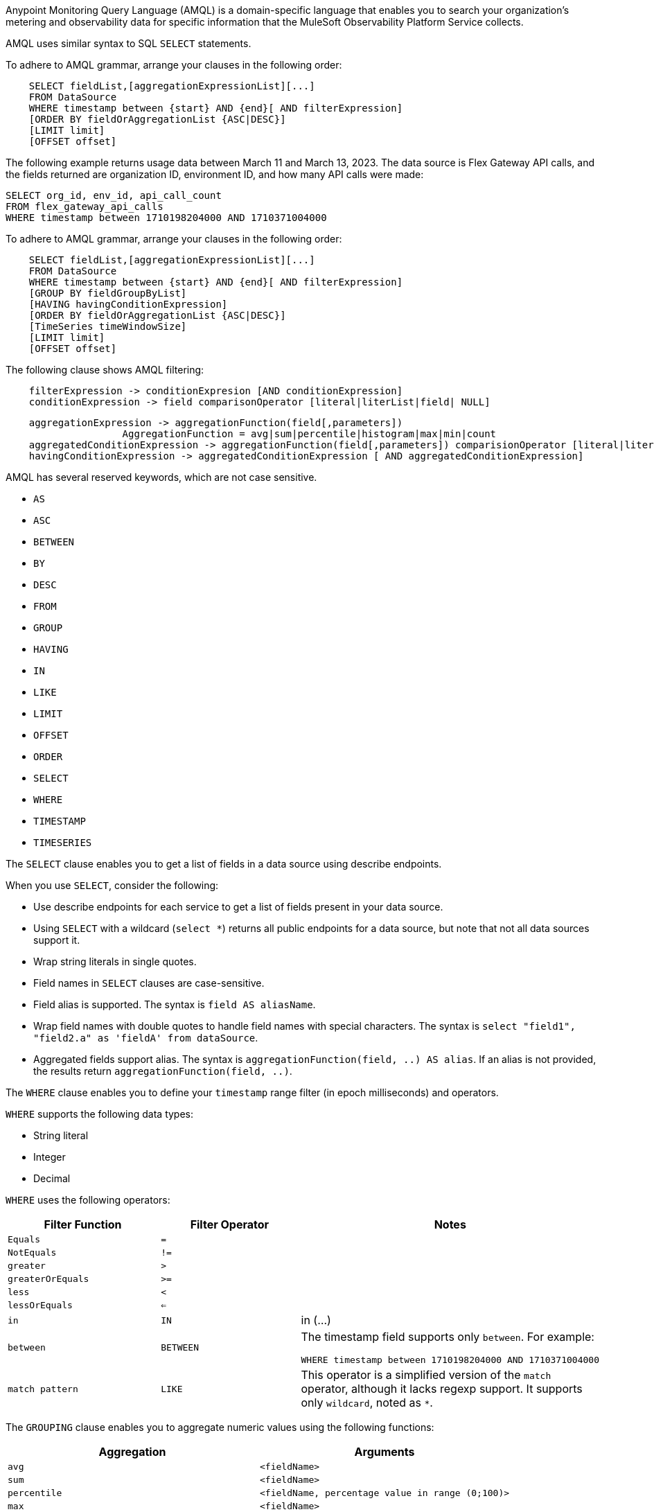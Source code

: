 // tag::amqlIntro[]
Anypoint Monitoring Query Language (AMQL) is a domain-specific language that enables you to search your organization’s metering and observability data for specific information that the MuleSoft Observability Platform Service collects. 

AMQL uses similar syntax to SQL `SELECT` statements.
// end::amqlIntro[]

// tag::queryGrammarUR[]

To adhere to AMQL grammar, arrange your clauses in the following order: 

[source,sql]
----
    SELECT fieldList,[aggregationExpressionList][...]
    FROM DataSource
    WHERE timestamp between {start} AND {end}[ AND filterExpression]
    [ORDER BY fieldOrAggregationList {ASC|DESC}]
    [LIMIT limit]
    [OFFSET offset]
----

The following example returns usage data between March 11 and March 13, 2023. The data source is Flex Gateway API calls, and the fields returned are organization ID, environment ID, and how many API calls were made:

[source,sql]
----
SELECT org_id, env_id, api_call_count 
FROM flex_gateway_api_calls 
WHERE timestamp between 1710198204000 AND 1710371004000  
----

// end::queryGrammarUR[]

// tag::queryGrammarAll[]

To adhere to AMQL grammar, arrange your clauses in the following order: 

[source,sql]
----
    SELECT fieldList,[aggregationExpressionList][...]
    FROM DataSource
    WHERE timestamp between {start} AND {end}[ AND filterExpression]
    [GROUP BY fieldGroupByList]
    [HAVING havingConditionExpression]
    [ORDER BY fieldOrAggregationList {ASC|DESC}]
    [TimeSeries timeWindowSize]
    [LIMIT limit]
    [OFFSET offset]
----
// end::queryGrammarAll[]

// tag::filtering[]
The following clause shows AMQL filtering:

[source,sql]
----
    filterExpression -> conditionExpresion [AND conditionExpression] 
    conditionExpression -> field comparisonOperator [literal|literList|field| NULL]
----

// end::filtering[]

// tag::grouping[]

[source,sql]
----
    aggregationExpression -> aggregationFunction(field[,parameters])
                    AggregationFunction = avg|sum|percentile|histogram|max|min|count
    aggregatedConditionExpression -> aggregationFunction(field[,parameters]) comparisionOperator [literal|literalList]                  
    havingConditionExpression -> aggregatedConditionExpression [ AND aggregatedConditionExpression]

----
// end::grouping[]

// tag::reservedKeywords[]

AMQL has several reserved keywords, which are not case sensitive. 

* `AS`
* `ASC`
* `BETWEEN`
* `BY`
* `DESC` 
* `FROM`
* `GROUP`
* `HAVING`
* `IN`
* `LIKE`
* `LIMIT`
* `OFFSET`
* `ORDER`
* `SELECT` 
* `WHERE`
* `TIMESTAMP`
* `TIMESERIES`

// end::reservedKeywords[]

// tag::selectClause[]
The `SELECT` clause enables you to get a list of fields in a data source using describe endpoints. 

When you use `SELECT`, consider the following:

* Use describe endpoints for each service to get a list of fields present in your data source.
* Using `SELECT` with a wildcard (`select *`) returns all public endpoints for a data source, but note that not all data sources support it.
* Wrap string literals in single quotes.
* Field names in `SELECT` clauses are case-sensitive. 
* Field alias is supported. The syntax is `field AS aliasName`.
* Wrap field names with double quotes to handle field names with special characters. The syntax is `select "field1", "field2.a" as 'fieldA' from dataSource`.
* Aggregated fields support alias. The syntax is `aggregationFunction(field, ..) AS alias`. If an alias is not provided, the results return `aggregationFunction(field, ..)`.

// end::selectClause[]

// tag::whereClause[]
The `WHERE` clause enables you to define your  `timestamp` range filter (in epoch milliseconds) and operators. 

`WHERE` supports the following data types:

* String literal
* Integer
* Decimal

`WHERE` uses the following operators:

|====
|Filter Function |Filter Operator |Notes

|`Equals`
|`=`
|

|`NotEquals`
|`!=`
|

|`greater`
|`>`
|

|`greaterOrEquals`
|`>=`
|

|`less`
|`<`
|

|`lessOrEquals`
|`<=`
|

|`in`
|`IN`
| in (...)

|`between`
|`BETWEEN`
a|The timestamp field supports only `between`. For example: 

[source,sql]
----
WHERE timestamp between 1710198204000 AND 1710371004000 
----

|`match pattern`
|`LIKE`
|This operator is a simplified version of the `match` operator, although it lacks regexp support. It supports only `wildcard`, noted as `*`.

|====
// end::whereClause[]

// tag::groupingClauseUR[]

The `GROUPING` clause enables you to aggregate numeric values using the following functions:

|====
|Aggregation |Arguments

|`avg`
|`<fieldName>`

|`sum`
|`<fieldName>`

|`percentile`
|`<fieldName, percentage value in range (0;100)>`

|`max`
|`<fieldName>`

|`min`
|`<fieldName>`

|`count`
|`<fieldName>`  or <dimensionName>

|`distinct_count`
|`<fieldName>` or <dimensionName>

|`histogram`
|`<fieldName, splitPointsArray>`

|====

Note that not all fields in the data might support all aggregations.

// end::groupingClauseUR[]

// tag::timeseriesClause[]

The TIMESERIES clause takes time window size returns events aggregated in provided time-buckets.

Use the following format:

[source,sql]
----
TimeWindowSize
// n is an integer
P{n}M // n months
P{n}D // n days
PT{n}H // n hours
PT{n}M // n minutes
PT{n}S // n seconds
----

The following examples show `TIMESERIES` windows:

* 1 month: `TIMESERIES P1M`
* 1 day: `TIMESERIES P1D`
* 1 hour: `TIMESERIES PT1H`
* 1 minute: `TIMESERIES PT1M`
* 30 seconds: `TIMESERIES PT30S`

// end::timeseriesClause[]